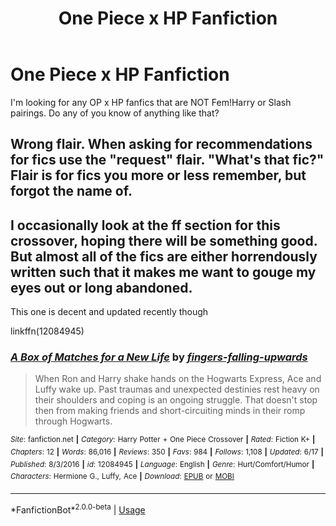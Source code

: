 #+TITLE: One Piece x HP Fanfiction

* One Piece x HP Fanfiction
:PROPERTIES:
:Author: DarkDrakeMythos
:Score: 0
:DateUnix: 1561878390.0
:DateShort: 2019-Jun-30
:FlairText: Request
:END:
I'm looking for any OP x HP fanfics that are NOT Fem!Harry or Slash pairings. Do any of you know of anything like that?


** Wrong flair. When asking for recommendations for fics use the "request" flair. "What's that fic?" Flair is for fics you more or less remember, but forgot the name of.
:PROPERTIES:
:Author: Lakas1236547
:Score: 1
:DateUnix: 1561904699.0
:DateShort: 2019-Jun-30
:END:


** I occasionally look at the ff section for this crossover, hoping there will be something good. But almost all of the fics are either horrendously written such that it makes me want to gouge my eyes out or long abandoned.

This one is decent and updated recently though

linkffn(12084945)
:PROPERTIES:
:Author: prism1234
:Score: 1
:DateUnix: 1561884436.0
:DateShort: 2019-Jun-30
:END:

*** [[https://www.fanfiction.net/s/12084945/1/][*/A Box of Matches for a New Life/*]] by [[https://www.fanfiction.net/u/1849323/fingers-falling-upwards][/fingers-falling-upwards/]]

#+begin_quote
  When Ron and Harry shake hands on the Hogwarts Express, Ace and Luffy wake up. Past traumas and unexpected destinies rest heavy on their shoulders and coping is an ongoing struggle. That doesn't stop then from making friends and short-circuiting minds in their romp through Hogwarts.
#+end_quote

^{/Site/:} ^{fanfiction.net} ^{*|*} ^{/Category/:} ^{Harry} ^{Potter} ^{+} ^{One} ^{Piece} ^{Crossover} ^{*|*} ^{/Rated/:} ^{Fiction} ^{K+} ^{*|*} ^{/Chapters/:} ^{12} ^{*|*} ^{/Words/:} ^{86,016} ^{*|*} ^{/Reviews/:} ^{350} ^{*|*} ^{/Favs/:} ^{984} ^{*|*} ^{/Follows/:} ^{1,108} ^{*|*} ^{/Updated/:} ^{6/17} ^{*|*} ^{/Published/:} ^{8/3/2016} ^{*|*} ^{/id/:} ^{12084945} ^{*|*} ^{/Language/:} ^{English} ^{*|*} ^{/Genre/:} ^{Hurt/Comfort/Humor} ^{*|*} ^{/Characters/:} ^{Hermione} ^{G.,} ^{Luffy,} ^{Ace} ^{*|*} ^{/Download/:} ^{[[http://www.ff2ebook.com/old/ffn-bot/index.php?id=12084945&source=ff&filetype=epub][EPUB]]} ^{or} ^{[[http://www.ff2ebook.com/old/ffn-bot/index.php?id=12084945&source=ff&filetype=mobi][MOBI]]}

--------------

*FanfictionBot*^{2.0.0-beta} | [[https://github.com/tusing/reddit-ffn-bot/wiki/Usage][Usage]]
:PROPERTIES:
:Author: FanfictionBot
:Score: 0
:DateUnix: 1561884456.0
:DateShort: 2019-Jun-30
:END:
